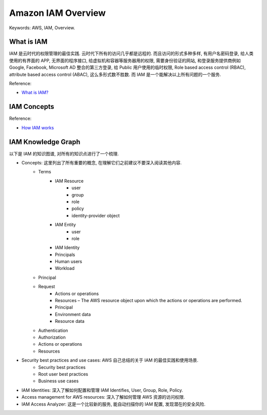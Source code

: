 .. _aws-iam-overview:

Amazon IAM Overview
==============================================================================
Keywords: AWS, IAM, Overview.


What is IAM
------------------------------------------------------------------------------
IAM 是云时代的权限管理的最佳实践. 云时代下所有的访问几乎都是远程的. 而且访问的形式多种多样, 有用户名密码登录, 给人类使用的有界面的 APP, 无界面的程序接口, 给虚拟机和容器等服务器用的权限, 需要身份验证的网站, 和登录服务提供商例如 Google, Facebook, Microsoft AD 整合的第三方登录, 给 Public 用户使用的临时权限, Role based access control (RBAC), attribute based access control (ABAC), 这么多形式数不胜数. 而 IAM 是一个能解决以上所有问题的一个服务.

Reference:

- `What is IAM? <https://docs.aws.amazon.com/IAM/latest/UserGuide/introduction.html>`_


IAM Concepts
------------------------------------------------------------------------------
Reference:

- `How IAM works <https://docs.aws.amazon.com/IAM/latest/UserGuide/intro-structure.html#intro-structure-terms>`_


IAM Knowledge Graph
------------------------------------------------------------------------------
以下是 IAM 的知识图谱, 对所有的知识点进行了一个梳理.

- Concepts: 这里列出了所有重要的概念, 在理解它们之前建议不要深入阅读其他内容.
    - Terms
        - IAM Resource
            - user
            - group
            - role
            - policy
            - identity-provider object
        - IAM Entity
            - user
            - role
        - IAM Identity
        - Principals
        - Human users
        - Workload
    - Principal
    - Request
        - Actions or operations
        - Resources – The AWS resource object upon which the actions or operations are performed.
        - Principal
        - Environment data
        - Resource data
    - Authentication
    - Authorization
    - Actions or operations
    - Resources
- Security best practices and use cases: AWS 自己总结的关于 IAM 的最佳实践和使用场景.
    - Security best practices
    - Root user best practices
    - Business use cases
- IAM Identities: 深入了解如何配置和管理 IAM Identifies, User, Group, Role, Policy.
- Access management for AWS resources: 深入了解如何管理 AWS 资源的访问权限.
- IAM Access Analyzer: 这是一个比较新的服务, 能自动扫描你的 IAM 配置, 发现潜在的安全风险.
